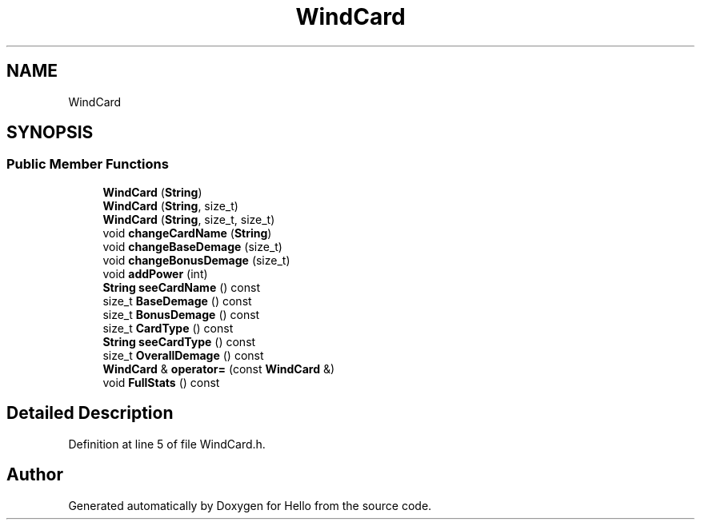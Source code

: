 .TH "WindCard" 3 "Fri May 7 2021" "Version 0.2" "Hello" \" -*- nroff -*-
.ad l
.nh
.SH NAME
WindCard
.SH SYNOPSIS
.br
.PP
.SS "Public Member Functions"

.in +1c
.ti -1c
.RI "\fBWindCard\fP (\fBString\fP)"
.br
.ti -1c
.RI "\fBWindCard\fP (\fBString\fP, size_t)"
.br
.ti -1c
.RI "\fBWindCard\fP (\fBString\fP, size_t, size_t)"
.br
.ti -1c
.RI "void \fBchangeCardName\fP (\fBString\fP)"
.br
.ti -1c
.RI "void \fBchangeBaseDemage\fP (size_t)"
.br
.ti -1c
.RI "void \fBchangeBonusDemage\fP (size_t)"
.br
.ti -1c
.RI "void \fBaddPower\fP (int)"
.br
.ti -1c
.RI "\fBString\fP \fBseeCardName\fP () const"
.br
.ti -1c
.RI "size_t \fBBaseDemage\fP () const"
.br
.ti -1c
.RI "size_t \fBBonusDemage\fP () const"
.br
.ti -1c
.RI "size_t \fBCardType\fP () const"
.br
.ti -1c
.RI "\fBString\fP \fBseeCardType\fP () const"
.br
.ti -1c
.RI "size_t \fBOverallDemage\fP () const"
.br
.ti -1c
.RI "\fBWindCard\fP & \fBoperator=\fP (const \fBWindCard\fP &)"
.br
.ti -1c
.RI "void \fBFullStats\fP () const"
.br
.in -1c
.SH "Detailed Description"
.PP 
Definition at line 5 of file WindCard\&.h\&.

.SH "Author"
.PP 
Generated automatically by Doxygen for Hello from the source code\&.

